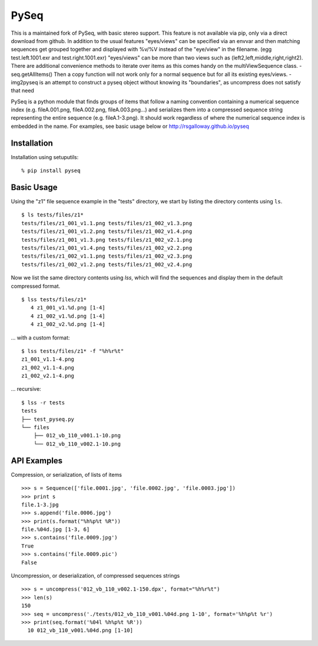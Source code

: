 PySeq
=====

This is a maintained fork of PySeq, with basic stereo support.
This feature is not available via pip, only via a direct download from github.
In addition to the usual features "eyes/views" can be specified via an envvar and then matching sequences get grouped
together and displayed with %v/%V instead of the "eye/view" in the filename. (egg test.left.1001.exr and test.right.1001.exr)
"eyes/views" can be more than two views such as (left2,left,middle,right,right2).
There are additional convenience methods to iterate over items as this comes handy on the multiViewSequence class.
- seq.getAllItems()
Then a copy function will not work only for a normal sequence but for all its existing eyes/views.
- img2pyseq is an attempt to construct a pyseq object without knowing its "boundaries", as uncompress does not 
satisfy that need

PySeq is a python module that finds groups of items that follow a naming convention containing 
a numerical sequence index (e.g. fileA.001.png, fileA.002.png, fileA.003.png...) and serializes
them into a compressed sequence string representing the entire sequence (e.g. fileA.1-3.png). It 
should work regardless of where the numerical sequence index is embedded in the name. For examples,
see basic usage below or http://rsgalloway.github.io/pyseq

Installation
------------

Installation using setuputils: ::

  % pip install pyseq


Basic Usage
-----------

Using the "z1" file sequence example in the "tests" directory, we start by listing the directory
contents using ``ls``. ::

    $ ls tests/files/z1*
    tests/files/z1_001_v1.1.png tests/files/z1_002_v1.3.png
    tests/files/z1_001_v1.2.png tests/files/z1_002_v1.4.png
    tests/files/z1_001_v1.3.png tests/files/z1_002_v2.1.png
    tests/files/z1_001_v1.4.png tests/files/z1_002_v2.2.png
    tests/files/z1_002_v1.1.png tests/files/z1_002_v2.3.png
    tests/files/z1_002_v1.2.png tests/files/z1_002_v2.4.png

Now we list the same directory contents using `lss`, which will find the sequences and display them
in the default compressed format. ::

    $ lss tests/files/z1*
       4 z1_001_v1.%d.png [1-4]
       4 z1_002_v1.%d.png [1-4]
       4 z1_002_v2.%d.png [1-4]

... with a custom format: ::

    $ lss tests/files/z1* -f "%h%r%t"
    z1_001_v1.1-4.png
    z1_002_v1.1-4.png
    z1_002_v2.1-4.png

... recursive: ::

    $ lss -r tests
    tests
    ├── test_pyseq.py
    └── files
        ├── 012_vb_110_v001.1-10.png
        └── 012_vb_110_v002.1-10.png


API Examples
------------

Compression, or serialization, of lists of items ::

    >>> s = Sequence(['file.0001.jpg', 'file.0002.jpg', 'file.0003.jpg'])
    >>> print s
    file.1-3.jpg
    >>> s.append('file.0006.jpg')
    >>> print(s.format("%h%p%t %R"))
    file.%04d.jpg [1-3, 6]
    >>> s.contains('file.0009.jpg')
    True
    >>> s.contains('file.0009.pic')
    False

Uncompression, or deserialization, of compressed sequences strings ::

    >>> s = uncompress('012_vb_110_v002.1-150.dpx', format="%h%r%t")
    >>> len(s)
    150
    >>> seq = uncompress('./tests/012_vb_110_v001.%04d.png 1-10', format='%h%p%t %r')
    >>> print(seq.format('%04l %h%p%t %R'))
      10 012_vb_110_v001.%04d.png [1-10]

